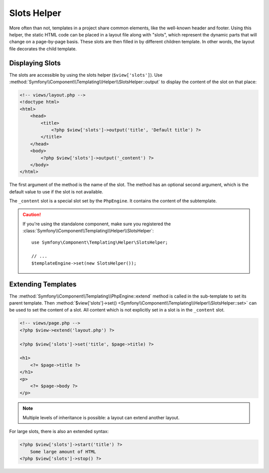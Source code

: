 .. index::
    single: Templating Helpers; Slots Helper

Slots Helper
============

More often than not, templates in a project share common elements, like the
well-known header and footer. Using this helper, the static HTML code can
be placed in a layout file along with "slots", which represent the dynamic
parts that will change on a page-by-page basis. These slots are then filled
in by different children template. In other words, the layout file decorates
the child template.

Displaying Slots
----------------

The slots are accessible by using the slots helper (``$view['slots']``). Use
:method:`Symfony\\Component\\Templating\\Helper\\SlotsHelper::output` to
display the content of the slot on that place:

.. code-block:: html+php

    <!-- views/layout.php -->
    <!doctype html>
    <html>
        <head>
            <title>
                <?php $view['slots']->output('title', 'Default title') ?>
            </title>
        </head>
        <body>
            <?php $view['slots']->output('_content') ?>
        </body>
    </html>

The first argument of the method is the name of the slot. The method has an
optional second argument, which is the default value to use if the slot is not
available.

The ``_content`` slot is a special slot set by the ``PhpEngine``. It contains
the content of the subtemplate.

.. caution::

    If you're using the standalone component, make sure you registered the
    :class:`Symfony\\Component\\Templating\\Helper\\SlotsHelper`::

        use Symfony\Component\Templating\Helper\SlotsHelper;

        // ...
        $templateEngine->set(new SlotsHelper());

Extending Templates
-------------------

The :method:`Symfony\\Component\\Templating\\PhpEngine::extend` method is called in the
sub-template to set its parent template. Then
:method:`$view['slots']->set() <Symfony\\Component\\Templating\\Helper\\SlotsHelper::set>`
can be used to set the content of a slot. All content which is not explicitly
set in a slot is in the ``_content`` slot.

.. code-block:: html+php

    <!-- views/page.php -->
    <?php $view->extend('layout.php') ?>

    <?php $view['slots']->set('title', $page->title) ?>

    <h1>
        <?= $page->title ?>
    </h1>
    <p>
        <?= $page->body ?>
    </p>

.. note::

    Multiple levels of inheritance is possible: a layout can extend another
    layout.

For large slots, there is also an extended syntax:

.. code-block:: html+php

    <?php $view['slots']->start('title') ?>
        Some large amount of HTML
    <?php $view['slots']->stop() ?>

